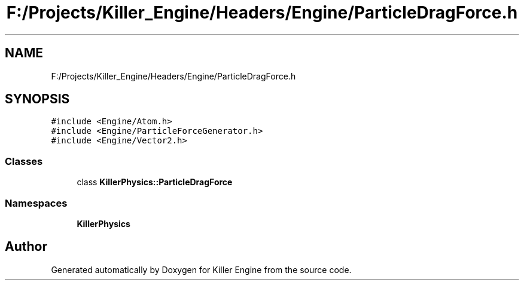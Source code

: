 .TH "F:/Projects/Killer_Engine/Headers/Engine/ParticleDragForce.h" 3 "Wed Jun 6 2018" "Killer Engine" \" -*- nroff -*-
.ad l
.nh
.SH NAME
F:/Projects/Killer_Engine/Headers/Engine/ParticleDragForce.h
.SH SYNOPSIS
.br
.PP
\fC#include <Engine/Atom\&.h>\fP
.br
\fC#include <Engine/ParticleForceGenerator\&.h>\fP
.br
\fC#include <Engine/Vector2\&.h>\fP
.br

.SS "Classes"

.in +1c
.ti -1c
.RI "class \fBKillerPhysics::ParticleDragForce\fP"
.br
.in -1c
.SS "Namespaces"

.in +1c
.ti -1c
.RI " \fBKillerPhysics\fP"
.br
.in -1c
.SH "Author"
.PP 
Generated automatically by Doxygen for Killer Engine from the source code\&.
